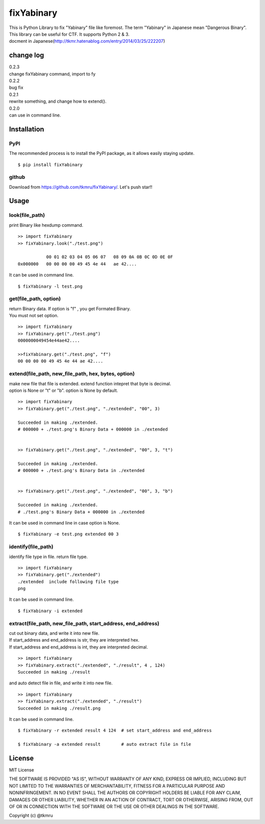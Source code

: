 ===========
fixYabinary
===========

| This is Python Library to fix "Yabinary" file like foremost. 
 The term "Yabinary" in Japanese mean "Dangerous Binary". 
| This library can be useful for CTF. It supports Python 2 & 3. 
| docment in Japanese(http://tkmr.hatenablog.com/entry/2014/03/25/222207) 

change log
==========

| 0.2.3
| change fixYabinary command, import to fy
| 0.2.2
| bug fix
| 0.2.1
| rewrite something, and change how to extend().
| 0.2.0
| can use in command line.

Installation
============

----
PyPI
----
The recommended process is to install the PyPI package, as it allows easily staying update.

::

    $ pip install fixYabinary

------
github
------
Download from https://github.com/tkmru/fixYabinary/.
Let's push star!!


Usage
=====

---------------
look(file_path)
---------------

print Binary like hexdump command.

::

    >> import fixYabinary
    >> fixYabinary.look("./test.png")

               00 01 02 03 04 05 06 07   08 09 0A 0B 0C 0D 0E 0F
    0x000000   00 00 00 00 49 45 4e 44   ae 42....


It can be used in command line.

::

    $ fixYabinary -l test.png


----------------------
get(file_path, option)
----------------------

| return Binary data. If option is "f" , you get Formated Binary.
| You must not set option.

::

    >> import fixYabinary
    >> fixYabinary.get("./test.png")
    0000000049454e44ae42....

    >>fixYabinary.get("./test.png", "f")
    00 00 00 00 49 45 4e 44 ae 42....


------------------------------------------------------------------------------
extend(file_path, new_file_path, hex, bytes, option)
------------------------------------------------------------------------------

| make new file that file is extended.
  extend function intepret that byte is decimal.  
| option is None or "t" or "b". option is None by default. 

::

    >> import fixYabinary
    >> fixYabinary.get("./test.png", "./extended", "00", 3)

    Succeeded in making ./extended.
    # 000000 + ./test.png's Binary Data + 000000 in ./extended


    >> fixYabinary.get("./test.png", "./extended", "00", 3, "t")

    Succeeded in making ./extended.
    # 000000 + ./test.png's Binary Data in ./extended 


    >> fixYabinary.get("./test.png", "./extended", "00", 3, "b")

    Succeeded in making ./extended.
    # ./test.png's Binary Data + 000000 in ./extended  


It can be used in command line in case option is None.

::

    $ fixYabinary -e test.png extended 00 3


-------------------
identify(file_path)
-------------------

identify file type in file. return file type.

::

    >> import fixYabinary
    >> fixYabinary.get("./extended")
    ./extended  include following file type
    png


It can be used in command line.

::

    $ fixYabinary -i extended


-------------------------------------------------------------
extract(file_path, new_file_path, start_address, end_address)
-------------------------------------------------------------

| cut out binary data, and write it into new file.
| If start_address and end_address is str, they are interpreted hex.
| If start_address and end_address is int, they are interpreted decimal.

::

    >> import fixYabinary
    >> fixYabinary.extract("./extended", "./result", 4 , 124)
    Succeeded in making ./result

and auto detect file in file, and write it into new file.

::

    >> import fixYabinary
    >> fixYabinary.extract("./extended", "./result")
    Succeeded in making ./result.png


It can be used in command line.

::

    $ fixYabinary -r extended result 4 124  # set start_address and end_address

    $ fixYabinary -a extended result        # auto extract file in file
    


License
=======

MIT License

THE SOFTWARE IS PROVIDED "AS IS", WITHOUT WARRANTY OF ANY KIND, EXPRESS OR IMPLIED, INCLUDING BUT NOT LIMITED TO THE WARRANTIES OF MERCHANTABILITY, FITNESS FOR A PARTICULAR PURPOSE AND NONINFRINGEMENT. IN NO EVENT SHALL THE AUTHORS OR COPYRIGHT HOLDERS BE LIABLE FOR ANY CLAIM, DAMAGES OR OTHER LIABILITY, WHETHER IN AN ACTION OF CONTRACT, TORT OR OTHERWISE, ARISING FROM, OUT OF OR IN CONNECTION WITH THE SOFTWARE OR THE USE OR OTHER DEALINGS IN THE SOFTWARE.

Copyright (c) @tkmru 